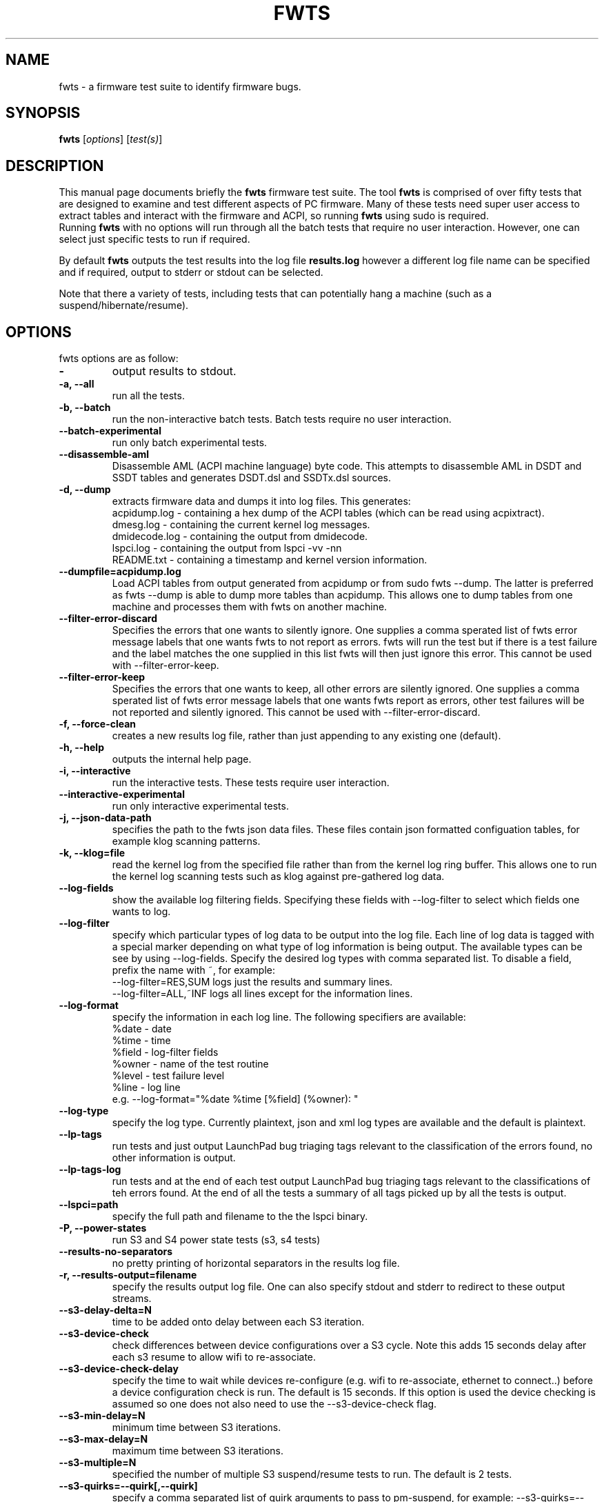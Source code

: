 .\"                                      Hey, EMACS: -*- nroff -*-
.\" First parameter, NAME, should be all caps
.\" Second parameter, SECTION, should be 1-8, maybe w/ subsection
.\" other parameters are allowed: see man(7), man(1)
.TH FWTS 1 "16 May, 2012"
.\" Please adjust this date whenever revising the manpage.
.\"
.\" Some roff macros, for reference:
.\" .nh        disable hyphenation
.\" .hy        enable hyphenation
.\" .ad l      left justify
.\" .ad b      justify to both left and right margins
.\" .nf        disable filling
.\" .fi        enable filling
.\" .br        insert line break
.\" .sp <n>    insert n+1 empty lines
.\" for manpage-specific macros, see man(7)
.SH NAME
fwts \- a firmware test suite to identify firmware bugs.
.br

.SH SYNOPSIS
.B fwts
.RI [ options ]
.RI [ test(s) ]
.br

.SH DESCRIPTION
This manual page documents briefly the
.B fwts
firmware test suite. 
The tool
.B fwts
is comprised of over fifty tests that are designed to examine and test
different aspects of PC firmware.  Many of these tests need super user
access to extract tables and interact with the firmware and ACPI, so running
.B
fwts
using sudo is required.
.br
Running
.B
fwts
with no options will run through all the batch tests that require no user interaction.
However, one can select just specific tests to run if required.
.P
By default
.B
fwts
outputs the test results into the log file
.B
results.log
however a different log file name can be specified and if required, output to stderr or stdout can be selected.
.P
Note that there a variety of tests, including tests that can potentially hang a machine (such as a suspend/hibernate/resume).

.SH OPTIONS
fwts options are as follow:
.TP
.B \-
output results to stdout.
.TP
.B \-a, \-\-all
run all the tests.
.TP
.B \-b, \-\-batch
run the non-interactive batch tests. Batch tests require no user interaction.
.TP
.B \-\-batch\-experimental
run only batch experimental tests.
.TP
.B \-\-disassemble\-aml
Disassemble AML (ACPI machine language) byte code. This attempts to disassemble AML in DSDT and SSDT
tables and generates DSDT.dsl and SSDTx.dsl sources.
.TP
.B \-d, \-\-dump
extracts firmware data and dumps it into log files. This generates:
.br
acpidump.log \- containing a hex dump of the ACPI tables (which can be read using acpixtract).
.br
dmesg.log \- containing the current kernel log messages.
.br
dmidecode.log \- containing the output from dmidecode.
.br
lspci.log \- containing the output from lspci \-vv \-nn
.br
README.txt \- containing a timestamp and kernel version information.
.TP
.B \-\-dumpfile=acpidump.log
Load ACPI tables from output generated from acpidump or from sudo fwts \-\-dump.  The
latter is preferred as fwts \-\-dump is able to dump more tables than acpidump. This
allows one to dump tables from one machine and processes them with fwts on another machine.
.TP
.B \-\-filter\-error\-discard
Specifies the errors that one wants to silently ignore.  One supplies a comma sperated
list of fwts error message labels that one wants fwts to not report as errors. fwts will
run the test but if there is a test failure and the label matches the one supplied in this
list fwts will then just ignore this error. This cannot be used with \-\-filter\-error\-keep.
.TP
.B \-\-filter\-error\-keep
Specifies the errors that one wants to keep, all other errors are silently ignored.
One supplies a comma sperated list of fwts error message labels that one wants fwts
report as errors, other test failures will be not reported and silently ignored.
This cannot be used with \-\-filter\-error\-discard.
.TP
.B \-f, \-\-force\-clean
creates a new results log file, rather than just appending to any existing one (default).
.TP
.B \-h, \-\-help
outputs the internal help page.
.TP
.B \-i, \-\-interactive
run the interactive tests. These tests require user interaction.
.TP
.B \-\-interactive\-experimental
run only interactive experimental tests.
.TP
.B \-j, \-\-json\-data\-path
specifies the path to the fwts json data files. These files contain json formatted
configuation tables, for example klog scanning patterns.
.TP
.B \-k, \-\-klog=file
read the kernel log from the specified file rather than from the kernel log ring buffer. This
allows one to run the kernel log scanning tests such as klog against pre-gathered log data.
.TP
.B \-\-log\-fields
show the available log filtering fields. Specifying these fields with \-\-log\-filter to
select which fields one wants to log.
.TP
.B \-\-log\-filter
specify which particular types of log data to be output into the log file. Each line of
log data is tagged with a special marker depending on what type of log information is being
output. The available types can be see by using \-\-log\-fields. Specify the desired log types
with comma separated list. To disable a field, prefix the name with ~, for example:
.br
\-\-log\-filter=RES,SUM  logs just the results and summary lines.
.br
\-\-log\-filter=ALL,~INF  logs all lines except for the information lines.
.TP
.B \-\-log\-format
specify the information in each log line. The following specifiers are available:
.br
%date  \- date
.br
%time  \- time
.br
%field \- log\-filter fields
.br
%owner \- name of the test routine
.br
%level \- test failure level
.br
%line  \- log line
.br
e.g. \-\-log\-format="%date %time [%field] (%owner): "
.TP
.B \-\-log\-type
specify the log type. Currently plaintext, json and xml log types are available and the
default is plaintext.
.TP
.B \-\-lp\-tags
run tests and just output LaunchPad bug triaging tags relevant to the 
classification of the errors found, no other information is output.
.TP
.B \-\-lp\-tags\-log
run tests and at the end of each test output LaunchPad bug triaging tags relevant
to the classifications of teh errors found. At the end of all the tests a summary
of all tags picked up by all the tests is output.
.TP
.B \-\-lspci=path
specify the full path and filename to the the lspci binary.
.TP
.B \-P, \-\-power\-states
run S3 and S4 power state tests (s3, s4 tests)
.TP
.B \-\-results\-no\-separators
no pretty printing of horizontal separators in the results log file.
.TP
.B \-r, \-\-results\-output=filename
specify the results output log file.
One can also specify stdout and stderr to redirect to these output streams.
.TP
.B \-\-s3\-delay\-delta=N
time to be added onto delay between each S3 iteration.
.TP
.B \-\-s3\-device\-check
check differences between device configurations over a S3 cycle. Note this adds 15 seconds delay after each
s3 resume to allow wifi to re-associate.
.TP
.B \-\-s3\-device\-check\-delay
specify the time to wait while devices re-configure (e.g. wifi to re-associate, ethernet to connect..)
before a device configuration check is run. The default is 15 seconds.  If this option is used the
device checking is assumed so one does not also need to use the \-\-s3\-device\-check flag.
.TP
.B \-\-s3\-min\-delay=N
minimum time between S3 iterations.
.TP
.B \-\-s3\-max\-delay=N
maximum time between S3 iterations.
.TP
.B \-\-s3\-multiple=N
specified the number of multiple S3 suspend/resume tests to run. The default
is 2 tests.
.TP
.B \-\-s3\-quirks=--quirk[,--quirk]
specify a comma separated list of quirk arguments to pass to pm-suspend, for example: \-\-s3\-quirks=\-\-quirk\-s3\-bios,\-\-quirk\-save\-pci
.TP
.B \-\-s3\-sleep\-delay=N
sleep N seconds from the start of the suspend to the wakeup time. Note that this
time MUST be longer than the time it takes to suspend the machine otherwise the
wakeup timer will fire during the hibernate state.
.TP
.B \-\-s4\-delay\-delta=N
time to be added onto delay between each S4 iteration.
.TP
.B \-\-s4\-device\-check
check differences between device configurations over a S4 cycle. Note this adds 15 seconds delay after each
s3 resume to allow wifi to re-associate.
.TP
.B \-\-s4\-device\-check\-delay
specify the time to wait while devices re-configure (e.g. wifi to re-associate, ethernet to connect..)
before a device configuration check is run. The default is 15 seconds.  If this option is used the
device checking is assumed so one does not also need to use the \-\-s4\-device\-check flag.
.TP
.B \-\-s4\-min\-delay=N
minimum time between S4 iterations.
.TP
.B \-\-s4\-max\-delay=N
maximum time between S4 iterations.
.TP
.B \-\-s4\-multiple=N
specified the number of multiple S4 hibernate/resume tests to run. The default
is 2 tests.
.TP
.B \-\-s4\-quirks=--quirk[,--quirk]
specify a comma separated list of quirk arguments to pass to pm-hibernate, for example: \-\-s4\-quirks=\-\-quirk\-save\-pci
.TP
.B \-\-s4\-sleep\-delay=N
sleep N seconds from the start of the hibernate to the wakeup time. Note that this
time MUST be longer than the time it takes to hibernate the machine otherwise the
wakeup timer will fire during the hibernate state. The default is currently 90 seconds.
.TP
.B \-p, \-\-show\-progress
show the progress of the tests being run. Each test will identified as it is being
run. For long tests, a percentage of completion time will be displayed. As of fwts 
0.19.06 this is enabled by default and can be disabled with \-\-quiet (or \-q).
.TP
.B \-q, \-\-quiet
run quietly with no output to stdout.
.TP
.B \-D, \-\-show\-progress\-dialog 
output the progress of tests being run in a form that can be piped into the
dialog tool with the \-\-gauge option.
.TP
.B \-s, \-\-show\-tests
show the names of available tests. By default will show all tests. Use the \-\-batch, \-\-interactive, \-\-batch\-experimental, \-\-interactive\-experimental, \-\-utils 
options to show these specific tests.
.TP
.B \-\-show\-tests\-full
show all the available tests listed by minor test description. By default will show all tests. Use the \-\-batch, \-\-interactive, \-\-batch\-experimental, \-\-interactive\-experimental
options to show these specific tests.
.TP
.B \-\-skip\-test=test[,test..]
specify tests to skip over and not run. List must be comma separated.
.TP
.B \-\-stdout\-summary
output SUCCESS or FAILED to stdout at end of tests.
.TP
.B \-t, \-\-table\-path=path
specify the path containing ACPI tables. These tables need to be named in the format: tablename.dat,
for example DSDT.dat, for example, as extracted using acpidump or fwts \-\-dump and then acpixtract.
.TP
.B \-u, \-\-utils
run utilities. Designed to dump system information, such as annotated ACPI tables, CMOS memory,
Int 15 E820 memory map, firmware ROM data.
.TP
.B \-v, \-\-version
output version number and build date of the
.B
fwts 
tool.
.TP
.B \-w, \-\-width=N
specify the width in characters of the output logfile. The default is 130.

.SH EXAMPLES
.LP
Run all the batch tests and append the results into the default log results.log:
.RS 8
sudo fwts
.RE
.LP
Run all the interactive tests and start a clean results log called interactive.log:
.RS 8
sudo fwts \-i \-f \-r interactive.log
.br
.RE
.LP
Run all the tests, interactive and batch:
.RS 8
sudo fwts \-i \-b
.RE
.LP
Run just the battery and cpufreq tests:
.RS 8
sudo fwts battery cpufreq
.RE
.LP
Run all the batch tests and define a new log format using just the date and line number:
.RS 8
sudo fwts \-\-log\-format="%date %line: "
.RE
.LP
Run all the interative tests and log just the results, info and summary data:
.RS 8
sudo fwts \-i \-\-log\-filter=RES,INF,SUM
.RE
.LP
Dump all the interesting firmware information into log files for analysis later:
.RS 8
sudo fwts \-\-dump
.RE
.LP
View kernel and ACPI driver version and BIOS information:
.RS 8
sudo fwts  \-w 80 \-r stdout  version bios_info \-\-log\-filter=INF \-\-log\-format=""
.RE
.LP
Show the batch and batch experimental tests:
.RS 8
fwts \-\-show\-tests \-\-batch \-\-batch\-experimental
.RE
.LP
Run multiple S3 tests with delay between each test ranging from 1 second to 10 seconds with a delay delta per test of 0.2 seconds
.RS 8
sudo fwts s3 \-\-s3\-multiple=100 \-\-s3\-min\-delay=1 \-\-s3\-max\-delay=10 \-\-s3\-delay\-delta=0.2

.SH SEE ALSO
.BR iasl (1), 
.BR acpixtract (1), 
.BR acpidump (1), 
.BR dmidecode (8), 
.BR lspci (8)
.SH AUTHOR
fwts was written by Colin King <colin.king@canonical.com> with a lot of the
original test code derived from the Intel Linux Firmware test kit.
.PP
This manual page was written by Colin King <colin.king@canonical.com>,
for the Ubuntu project (but may be used by others).

